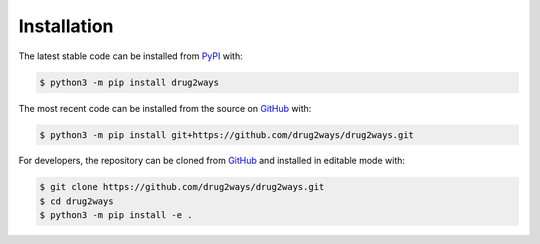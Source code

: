 Installation
============
The latest stable code can be installed from `PyPI <https://pypi.python.org/pypi/drug2ways>`_ with:

.. code-block:: sh

   $ python3 -m pip install drug2ways

The most recent code can be installed from the source on `GitHub <https://github.com/drug2ways/drug2ways>`_ with:

.. code-block:: sh

   $ python3 -m pip install git+https://github.com/drug2ways/drug2ways.git

For developers, the repository can be cloned from `GitHub <https://github.com/drug2ways/drug2ways>`_ and installed in
editable mode with:

.. code-block:: sh

   $ git clone https://github.com/drug2ways/drug2ways.git
   $ cd drug2ways
   $ python3 -m pip install -e .
